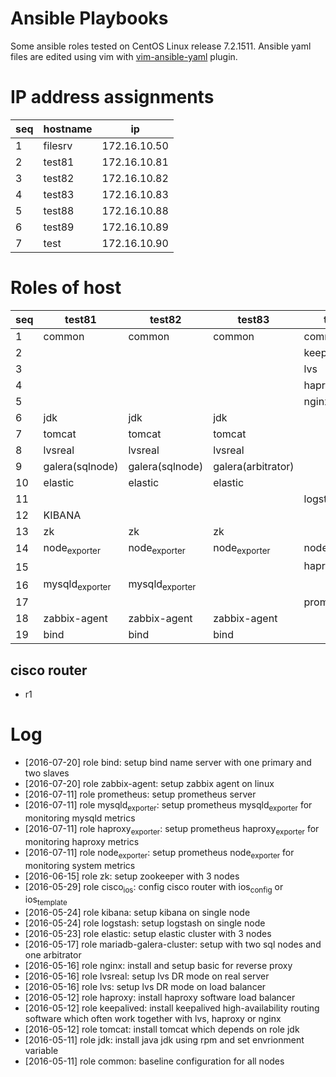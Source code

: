 * Ansible Playbooks

Some ansible roles tested on CentOS Linux release 7.2.1511. Ansible yaml files are edited using vim with [[https://github.com/chase/vim-ansible-yaml][vim-ansible-yaml]] plugin.

* IP address assignments
|-----+----------+--------------|
| seq | hostname |           ip |
|-----+----------+--------------|
|   1 | filesrv  | 172.16.10.50 |
|   2 | test81   | 172.16.10.81 |
|   3 | test82   | 172.16.10.82 |
|   4 | test83   | 172.16.10.83 |
|   5 | test88   | 172.16.10.88 |
|   6 | test89   | 172.16.10.89 |
|   7 | test     | 172.16.10.90 |

* Roles of host
|-----+-----------------+-----------------+--------------------+------------------+------------------|
| seq | test81          | test82          | test83             | test88           | test89           |
|-----+-----------------+-----------------+--------------------+------------------+------------------|
|   1 | common          | common          | common             | common           | common           |
|   2 |                 |                 |                    | keepalived       | keepalived       |
|   3 |                 |                 |                    | lvs              | lvs              |
|   4 |                 |                 |                    | haproxy          | haproxy          |
|   5 |                 |                 |                    | nginx            | nginx            |
|   6 | jdk             | jdk             | jdk                |                  |                  |
|   7 | tomcat          | tomcat          | tomcat             |                  |                  |
|   8 | lvsreal         | lvsreal         | lvsreal            |                  |                  |
|   9 | galera(sqlnode) | galera(sqlnode) | galera(arbitrator) |                  |                  |
|  10 | elastic         | elastic         | elastic            |                  |                  |
|  11 |                 |                 |                    | logstash         |                  |
|  12 | KIBANA          |                 |                    |                  |                  |
|  13 | zk              | zk              | zk                 |                  |                  |
|  14 | node_exporter   | node_exporter   | node_exporter      | node_exporter    | node_exporter    |
|  15 |                 |                 |                    | haproxy_exporter | haproxy_exporter |
|  16 | mysqld_exporter | mysqld_exporter |                    |                  |                  |
|  17 |                 |                 |                    | prometheus       |                  |
|  18 | zabbix-agent    | zabbix-agent    | zabbix-agent       |                  |                  |
|  19 | bind            | bind            | bind               |                  |                  |

** cisco router
- r1

* Log

- [2016-07-20] role bind: setup bind name server with one primary and two slaves
- [2016-07-20] role zabbix-agent: setup zabbix agent on linux
- [2016-07-11] role prometheus: setup prometheus server
- [2016-07-11] role mysqld_exporter: setup prometheus mysqld_exporter for monitoring mysqld metrics
- [2016-07-11] role haproxy_exporter: setup prometheus haproxy_exporter for monitoring haproxy metrics
- [2016-07-11] role node_exporter: setup prometheus node_exporter for monitoring system metrics
- [2016-06-15] role zk: setup zookeeper with 3 nodes
- [2016-05-29] role cisco_ios: config cisco router with ios_config or ios_template
- [2016-05-24] role kibana: setup kibana on single node
- [2016-05-24] role logstash: setup logstash on single node
- [2016-05-23] role elastic: setup elastic cluster with 3 nodes
- [2016-05-17] role mariadb-galera-cluster: setup with two sql nodes and one arbitrator
- [2016-05-16] role nginx: install and setup basic for reverse proxy
- [2016-05-16] role lvsreal: setup lvs DR mode on real server
- [2016-05-16] role lvs: setup lvs DR mode on load balancer
- [2016-05-12] role haproxy: install haproxy software load balancer
- [2016-05-12] role keepalived: install keepalived high-availability routing software which often work together with lvs, haproxy or nginx
- [2016-05-12] role tomcat: install tomcat which depends on role jdk
- [2016-05-11] role jdk: install java jdk using rpm and set envrionment variable
- [2016-05-11] role common: baseline configuration for all nodes
